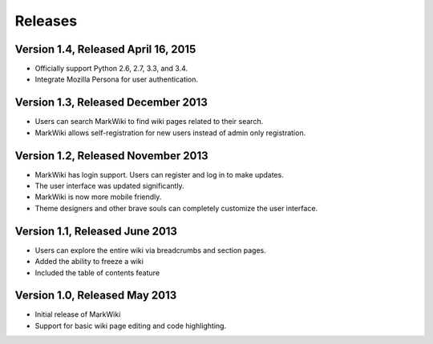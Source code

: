Releases
========

Version 1.4, Released April 16, 2015
------------------------------------

* Officially support Python 2.6, 2.7, 3.3, and 3.4.
* Integrate Mozilla Persona for user authentication.

Version 1.3, Released December 2013
-----------------------------------

* Users can search MarkWiki to find wiki pages related to their search.
* MarkWiki allows self-registration for new users instead of admin only
  registration.

Version 1.2, Released November 2013
-----------------------------------

* MarkWiki has login support. Users can register and log in to make updates.
* The user interface was updated significantly.
* MarkWiki is now more mobile friendly.
* Theme designers and other brave souls can completely customize the user
  interface.

Version 1.1, Released June 2013
-------------------------------

* Users can explore the entire wiki via breadcrumbs and section pages.
* Added the ability to freeze a wiki
* Included the table of contents feature

Version 1.0, Released May 2013
------------------------------

* Initial release of MarkWiki
* Support for basic wiki page editing and code highlighting.

